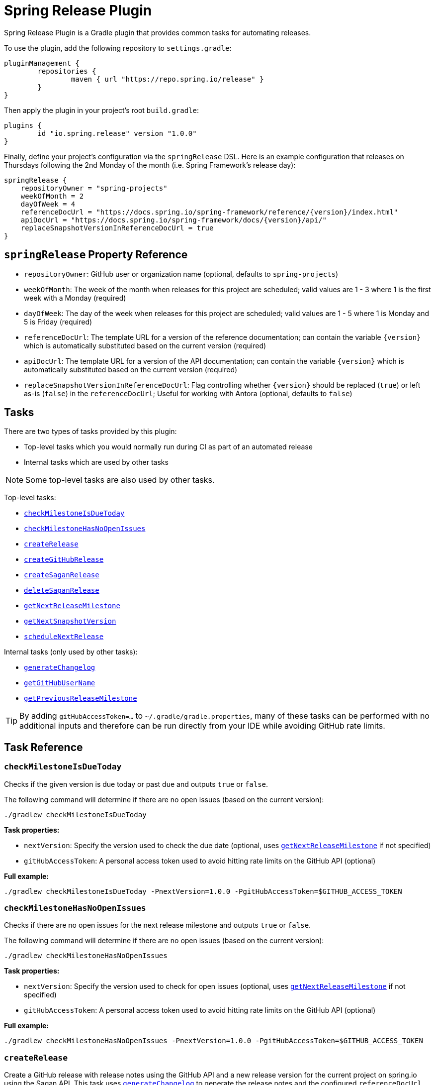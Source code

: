 = Spring Release Plugin

Spring Release Plugin is a Gradle plugin that provides common tasks for automating releases.

To use the plugin, add the following repository to `settings.gradle`:

[source,gradle]
----
pluginManagement {
	repositories {
		maven { url "https://repo.spring.io/release" }
	}
}
----

Then apply the plugin in your project's root `build.gradle`:

[source,gradle]
----
plugins {
	id "io.spring.release" version "1.0.0"
}
----

Finally, define your project's configuration via the `springRelease` DSL.
Here is an example configuration that releases on Thursdays following the 2nd Monday of the month (i.e. Spring Framework's release day):

[source,gradle]
----
springRelease {
    repositoryOwner = "spring-projects"
    weekOfMonth = 2
    dayOfWeek = 4
    referenceDocUrl = "https://docs.spring.io/spring-framework/reference/{version}/index.html"
    apiDocUrl = "https://docs.spring.io/spring-framework/docs/{version}/api/"
    replaceSnapshotVersionInReferenceDocUrl = true
}
----

== `springRelease` Property Reference

* `repositoryOwner`: GitHub user or organization name (optional, defaults to `spring-projects`)
* `weekOfMonth`: The week of the month when releases for this project are scheduled; valid values are 1 - 3 where 1 is the first week with a Monday (required)
* `dayOfWeek`: The day of the week when releases for this project are scheduled; valid values are 1 - 5 where 1 is Monday and 5 is Friday (required)
* `referenceDocUrl`: The template URL for a version of the reference documentation; can contain the variable `{version}` which is automatically substituted based on the current version (required)
* `apiDocUrl`: The template URL for a version of the API documentation; can contain the variable `{version}` which is automatically substituted based on the current version (required)
* `replaceSnapshotVersionInReferenceDocUrl`: Flag controlling whether `{version}` should be replaced (`true`) or left as-is (`false`) in the `referenceDocUrl`; Useful for working with Antora (optional, defaults to `false`)

== Tasks

There are two types of tasks provided by this plugin:

* Top-level tasks which you would normally run during CI as part of an automated release
* Internal tasks which are used by other tasks

NOTE: Some top-level tasks are also used by other tasks.

Top-level tasks:

* <<checkMilestoneIsDueToday>>
* <<checkMilestoneHasNoOpenIssues>>
* <<createRelease>>
* <<createGitHubRelease>>
* <<createSaganRelease>>
* <<deleteSaganRelease>>
* <<getNextReleaseMilestone>>
* <<getNextSnapshotVersion>>
* <<scheduleNextRelease>>

Internal tasks (only used by other tasks):

* <<generateChangelog>>
* <<getGitHubUserName>>
* <<getPreviousReleaseMilestone>>

TIP: By adding `gitHubAccessToken=...` to `~/.gradle/gradle.properties`, many of these tasks can be performed with no additional inputs and therefore can be run directly from your IDE while avoiding GitHub rate limits.

== Task Reference

[[checkMilestoneIsDueToday]]
=== `checkMilestoneIsDueToday`

Checks if the given version is due today or past due and outputs `true` or `false`.

The following command will determine if there are no open issues (based on the current version):

[source,bash]
----
./gradlew checkMilestoneIsDueToday
----

*Task properties:*

* `nextVersion`: Specify the version used to check the due date (optional, uses <<getNextReleaseMilestone>> if not specified)
* `gitHubAccessToken`: A personal access token used to avoid hitting rate limits on the GitHub API (optional)

*Full example:*

[source,bash]
----
./gradlew checkMilestoneIsDueToday -PnextVersion=1.0.0 -PgitHubAccessToken=$GITHUB_ACCESS_TOKEN
----

[[checkMilestoneHasNoOpenIssues]]
=== `checkMilestoneHasNoOpenIssues`

Checks if there are no open issues for the next release milestone and outputs `true` or `false`.

The following command will determine if there are no open issues (based on the current version):

[source,bash]
----
./gradlew checkMilestoneHasNoOpenIssues
----

*Task properties:*

* `nextVersion`: Specify the version used to check for open issues (optional, uses <<getNextReleaseMilestone>> if not specified)
* `gitHubAccessToken`: A personal access token used to avoid hitting rate limits on the GitHub API (optional)

*Full example:*

[source,bash]
----
./gradlew checkMilestoneHasNoOpenIssues -PnextVersion=1.0.0 -PgitHubAccessToken=$GITHUB_ACCESS_TOKEN
----

[[createRelease]]
=== `createRelease`

Create a GitHub release with release notes using the GitHub API and a new release version for the current project on spring.io using the Sagan API.
This task uses <<generateChangelog>> to generate the release notes and the configured `referenceDocUrl`, `apiDocUrl` and `replaceSnapshotVersionInReferenceDocUrl` values from the DSL.

NOTE: This task is a combination of <<createGitHubRelease>> and <<createSaganRelease>>, with the added benefit that the `createRelease` parameter (see *Task properties* below) determines whether both APIs are actually called.

The following command will perform a dry-run and provide output of what creating the next release would look like:

[source,bash]
----
./gradlew createRelease
----

*Task properties:*

* `nextVersion`: Specify the version used to create the release (optional, uses <<getNextReleaseMilestone>> if not specified)
* `branch`: Specify the branch used to tag the release (optional, defaults to `main`)
* `createRelease`: Flag controlling whether the release is created (`true`) or a dry-run is performed (`false`) (optional, defaults to `false`)
* `gitHubAccessToken`: A personal access token used to avoid hitting rate limits on the GitHub API and/or create the release (optional, required if `createRelease` is `true`)

*Full example:*

[source,bash]
----
./gradlew createRelease -PnextVersion=1.0.0 -Pbranch=1.0.x -PcreateRelease=true -PgitHubAccessToken=$GITHUB_ACCESS_TOKEN
----

[[createGitHubRelease]]
=== `createGitHubRelease`

Create a GitHub release with release notes using the GitHub API.
This task uses <<generateChangelog>> to generate the release notes.

The following command will perform a dry-run and provide output of what creating the next release would look like:

[source,bash]
----
./gradlew createGitHubRelease
----

*Task properties:*

* `nextVersion`: Specify the version used to create the release (optional, uses <<getNextReleaseMilestone>> if not specified)
* `branch`: Specify the branch used to tag the release (optional, defaults to `main`)
* `createRelease`: Flag controlling whether the release is created (`true`) or a dry-run is performed (`false`) (optional, defaults to `false`)
* `gitHubAccessToken`: A personal access token used to avoid hitting rate limits on the GitHub API and/or create the release (optional, required if `createRelease` is `true`)

*Full example:*

[source,bash]
----
./gradlew createGitHubRelease -PnextVersion=1.0.0 -Pbranch=1.0.x -PcreateRelease=true -PgitHubAccessToken=$GITHUB_ACCESS_TOKEN
----

[[createSaganRelease]]
=== `createSaganRelease`

Create a new release version for the current project on spring.io using the Sagan API.
This task uses the configured `referenceDocUrl`, `apiDocUrl` and `replaceSnapshotVersionInReferenceDocUrl` values from the DSL.

The following command will create a new release version:

[source,bash]
----
./gradlew createSaganRelease -PgitHubAccessToken=$GITHUB_ACCESS_TOKEN
----

*Task properties:*

* `nextVersion`: Specify the version used to create the release (optional, uses `project.version` if not specified)
* `gitHubAccessToken`: A personal access token used to access the Sagan API (required)

*Full example:*

[source,bash]
----
./gradlew createSaganRelease -PnextVersion=1.0.0 -PgitHubAccessToken=$GITHUB_ACCESS_TOKEN
----

[[deleteSaganRelease]]
=== `deleteSaganRelease`

Delete a release version for the current project on spring.io using the Sagan API.

The following command will delete the previous release version:

[source,bash]
----
./gradlew deleteSaganRelease -PgitHubAccessToken=$GITHUB_ACCESS_TOKEN
----

*Task properties:*

* `previousVersion`: Specify the version used to delete the release (optional, uses <<getPreviousReleaseMilestone>> if not specified)
* `gitHubAccessToken`: A personal access token used to access the Sagan API (required)

*Full example:*

[source,bash]
----
./gradlew deleteSaganRelease -PpreviousVersion=1.0.0 -PgitHubAccessToken=$GITHUB_ACCESS_TOKEN
----

[[generateChangelog]]
=== `generateChangelog`

Generate the release notes (changelog) for a milestone using https://github.com/spring-io/github-changelog-generator[github-changelog-generator].

The following command will determine the next available GitHub release milestone (based on the current version), and generate a changelog which is written to `build/changelog/release-notes.md`:

[source,bash]
----
./gradlew generateChangelog
----

*Task properties:*

* `nextVersion`: Specify the version used to generate the changelog (optional, uses <<getNextReleaseMilestone>> if not specified)
* `gitHubAccessToken`: A personal access token used to avoid hitting rate limits on the GitHub API (optional)
* `gitHubUserName`: The username that owns the `gitHubAccessToken` (optional, uses <<getGitHubUserName>> to look up the username if not specified)

*Full example:*

[source,bash]
----
./gradlew generateChangelog -PnextVersion=1.0.0 -PgitHubAccessToken=$GITHUB_ACCESS_TOKEN -PgitHubUserName=spring-user
----

[[getGitHubUserName]]
=== `getGitHubUserName`

Use the `gitHubAccessToken` to look up the user using the GitHub API and output the username.

The following command will look up the GitHub username:

[source,bash]
----
./gradlew getGitHubUserName -PgitHubAccessToken=$GITHUB_ACCESS_TOKEN
----

*Task properties:*

* `gitHubAccessToken`: A personal access token used to look up the user using the GitHub API (required)

[[getNextReleaseMilestone]]
=== `getNextReleaseMilestone`

Finds or calculates the next release version based on the current version and outputs the version number.

If the current version is a `SNAPSHOT` with a patch version of `0`, the GitHub API is used to find the next milestone (sorted by due date) that matches the base version number.
If no milestone exists, the base version is used instead.
In all other cases, the base version is chosen automatically.

For example, if the current version is `1.0.0-SNAPSHOT` and milestones `1.0.0-M2`, `1.0.0-RC1` and `1.0.0` are available, then `1.0.0-M2` will be chosen based on due date.
If the current version is `1.0.1-SNAPSHOT`, then `1.0.1` (the base version) is chosen automatically without consulting the GitHub API.

NOTE: This task is used internally by several other tasks to automatically determine the next release milestone when the `nextVersion` property is not specified.

The following command determines the next available GitHub release milestone (based on the current version):

[source,bash]
----
./gradlew getNextReleaseMilestone
----

*Task properties:*

* `currentVersion`: Specify the version used to calculate the next release milestone (optional, uses `project.version` if not specified)
* `gitHubAccessToken`: A personal access token used to avoid hitting rate limits on the GitHub API (optional)

*Full example:*

[source,bash]
----
./gradlew getNextReleaseMilestone -PcurrentVersion=1.0.0 -PgitHubAccessToken=$GITHUB_ACCESS_TOKEN
----

[[getNextSnapshotVersion]]
=== `getNextSnapshotVersion`

Calculates the next snapshot version based on the current version and outputs the version number.

For example, if the current version is a milestone such as `1.0.0-M2`, then this task outputs `1.0.0-SNAPSHOT`.
If the current version is a GA version such as `1.0.0`, then this task increments the patch version and outputs `1.0.1-SNAPSHOT`.

The following command determines the next snapshot version (based on the current release version):

[source,bash]
----
./gradlew getNextSnapshotVersion
----

*Task properties:*

* `currentVersion`: Specify the version used to calculate the next snapshot version (optional, uses `project.version` if not specified)

*Full example:*

[source,bash]
----
./gradlew getNextSnapshotVersion -PcurrentVersion=1.0.0
----

[[getPreviousReleaseMilestone]]
=== `getPreviousReleaseMilestone`

Finds the previous release version based on the current version using the https://api.spring.io/restdocs/index.html[Sagan API] (now backed by Contentful) and outputs the version number.

If the current version is a `SNAPSHOT`, this task finds an existing `SNAPSHOT` version with the same major/minor version.
If the current version is a GA version, this task finds an existing GA version with the same major/minor version.
If multiple (ambiguous) options or no options exist (not found), this task outputs a message indicating the problem but does not fail.

The following command will determine the previous release milestone (based on the current version):

[source,bash]
----
./gradlew getPreviousReleaseMilestone -PgitHubAccessToken=$GITHUB_ACCESS_TOKEN
----

*Task properties:*

* `currentVersion`: Specify the version used to calculate the previous release milestone (optional, uses `project.version` if not specified)
* `gitHubAccessToken`: A personal access token used to access the GitHub and Sagan APIs (required)

*Full example:*

[source,bash]
----
./gradlew getPreviousReleaseMilestone -PcurrentVersion=1.0.0 -PgitHubAccessToken=$GITHUB_ACCESS_TOKEN
----

[[scheduleNextRelease]]
=== `scheduleNextRelease`

Schedule the next release (even months only) or release train (series of milestones starting in January or July) based on the current version.
This task works with the concept of a Spring release train to automate scheduling one or more milestones using the configured `weekOfMonth` and `dayOfWeek` values from the DSL.
All dates are calculated based on the first Monday of the month.

For example, if the current date is June 1, 2023, the current version is `1.0.0-SNAPSHOT`, `weekOfMonth` is 2 and `dayOfWeek` is 4 (i.e. Spring Framework's release day), then this task can schedule a release train for July 13, 2023 (`1.0.0-M1`), August 17, 2023 (`1.0.0-M2`), September 14, 2023 (`1.0.0-M3`), October 12, 2023 (`1.0.0-RC1`) and November 16, 2023 (`1.0.0`).

However with all other values being the same, if the current version is `1.0.1-SNAPSHOT`, this task will simply schedule a patch release on the next even month (which is the current month in this example) of June 15, 2023 (`1.0.1`).
The logic to determine whether to schedule a release train or a single patch release is based on the value of the patch version, where `x.x.0` attempts to schedule a release train, and `x.x.1` or higher schedules a patch release.

This task does nothing if the next release milestone already exists.

The following command schedules the next release milestone (or release train):

[source,bash]
----
./gradlew scheduleNextRelease -PgitHubAccessToken=$GITHUB_ACCESS_TOKEN
----

*Task properties:*

* `nextVersion`: Specify the version used to schedule the next release milestone (optional, uses <<getNextReleaseMilestone>> if not specified)
* `gitHubAccessToken`: A personal access token used to access the GitHub API (required)

*Full example:*

[source,bash]
----
./gradlew scheduleNextRelease -PnextVersion=1.0.0 -PgitHubAccessToken=$GITHUB_ACCESS_TOKEN
----
